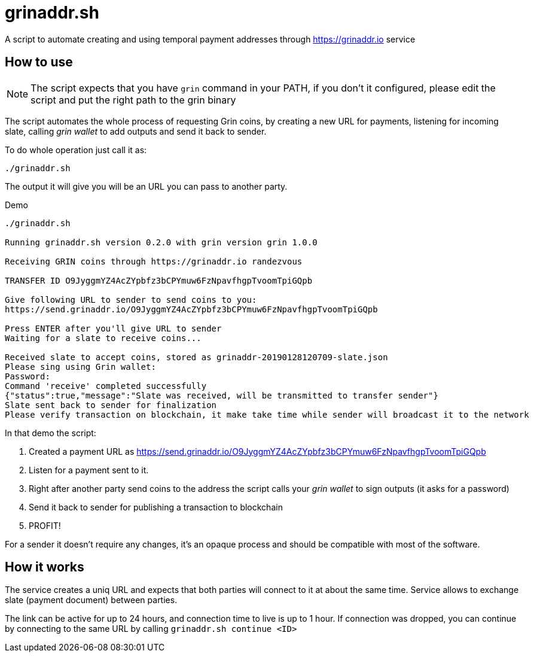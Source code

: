 = grinaddr.sh

A script to automate creating and using temporal payment addresses through https://grinaddr.io service

== How to use

NOTE: The script expects that you have `grin` command in your PATH, if you don't it configured, please edit the script
and put the right path to the grin binary

The script automates the whole process of requesting Grin coins, by creating a new URL for payments, listening for
incoming slate, calling _grin wallet_ to add outputs and send it back to sender.

.To do whole operation just call it as:
----
./grinaddr.sh
----

The output it will give you will be an URL you can pass to another party.

.Demo
----
./grinaddr.sh

Running grinaddr.sh version 0.2.0 with grin version grin 1.0.0

Receiving GRIN coins through https://grinaddr.io randezvous

TRANSFER ID O9JyggmYZ4AcZYpbfz3bCPYmuw6FzNpavfhgpTvoomTpiGQpb

Give following URL to sender to send coins to you:
https://send.grinaddr.io/O9JyggmYZ4AcZYpbfz3bCPYmuw6FzNpavfhgpTvoomTpiGQpb

Press ENTER after you'll give URL to sender
Waiting for a slate to receive coins...

Received slate to accept coins, stored as grinaddr-20190128120709-slate.json
Please sing using Grin wallet:
Password:
Command 'receive' completed successfully
{"status":true,"message":"Slate was received, will be transmitted to transfer sender"}
Slate sent back to sender for finalization
Please verify transaction on blockchain, it make take time while sender will broadcast it to the network
----

In that demo the script:

1. Created a payment URL as https://send.grinaddr.io/O9JyggmYZ4AcZYpbfz3bCPYmuw6FzNpavfhgpTvoomTpiGQpb
2. Listen for a payment sent to it.
3. Right after another party send coins to the address the script calls your _grin wallet_ to sign outputs (it asks for
a password)
4. Send it back to sender for publishing a transaction to blockchain
5. PROFIT!

For a sender it doesn't require any changes, it's an opaque process and should be compatible with most of the software.

== How it works

The service creates a uniq URL and expects that both parties will connect to it at about the same time. Service allows
to exchange slate (payment document) between parties.

The link can be active for up to 24 hours, and connection time to live is up to 1 hour. If connection was dropped, you can continue
by connecting to the same URL by calling `grinaddr.sh continue <ID>`


